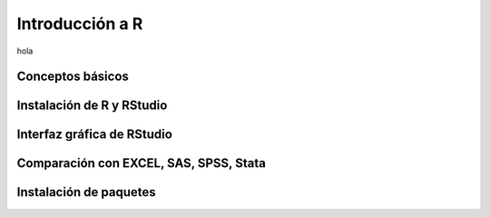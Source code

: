 Introducción a R
================

hola

Conceptos básicos
-----------------

Instalación de R y RStudio
--------------------------

Interfaz gráfica de RStudio
---------------------------

Comparación con EXCEL, SAS, SPSS, Stata
---------------------------------------

Instalación de paquetes
-----------------------

